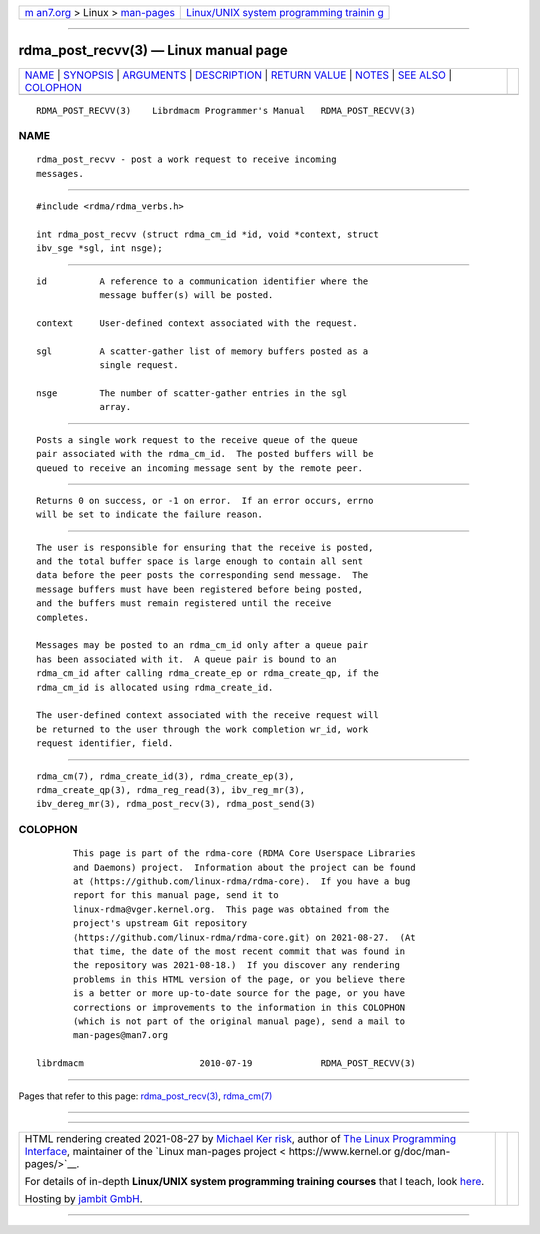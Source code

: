 .. container:: page-top

.. container:: nav-bar

   +----------------------------------+----------------------------------+
   | `m                               | `Linux/UNIX system programming   |
   | an7.org <../../../index.html>`__ | trainin                          |
   | > Linux >                        | g <http://man7.org/training/>`__ |
   | `man-pages <../index.html>`__    |                                  |
   +----------------------------------+----------------------------------+

--------------

rdma_post_recvv(3) — Linux manual page
======================================

+-----------------------------------+-----------------------------------+
| `NAME <#NAME>`__ \|               |                                   |
| `SYNOPSIS <#SYNOPSIS>`__ \|       |                                   |
| `ARGUMENTS <#ARGUMENTS>`__ \|     |                                   |
| `DESCRIPTION <#DESCRIPTION>`__ \| |                                   |
| `RETURN VALUE <#RETURN_VALUE>`__  |                                   |
| \| `NOTES <#NOTES>`__ \|          |                                   |
| `SEE ALSO <#SEE_ALSO>`__ \|       |                                   |
| `COLOPHON <#COLOPHON>`__          |                                   |
+-----------------------------------+-----------------------------------+
| .. container:: man-search-box     |                                   |
+-----------------------------------+-----------------------------------+

::

   RDMA_POST_RECVV(3)    Librdmacm Programmer's Manual   RDMA_POST_RECVV(3)

NAME
-------------------------------------------------

::

          rdma_post_recvv - post a work request to receive incoming
          messages.


---------------------------------------------------------

::

          #include <rdma/rdma_verbs.h>

          int rdma_post_recvv (struct rdma_cm_id *id, void *context, struct
          ibv_sge *sgl, int nsge);


-----------------------------------------------------------

::

          id          A reference to a communication identifier where the
                      message buffer(s) will be posted.

          context     User-defined context associated with the request.

          sgl         A scatter-gather list of memory buffers posted as a
                      single request.

          nsge        The number of scatter-gather entries in the sgl
                      array.


---------------------------------------------------------------

::

          Posts a single work request to the receive queue of the queue
          pair associated with the rdma_cm_id.  The posted buffers will be
          queued to receive an incoming message sent by the remote peer.


-----------------------------------------------------------------

::

          Returns 0 on success, or -1 on error.  If an error occurs, errno
          will be set to indicate the failure reason.


---------------------------------------------------

::

          The user is responsible for ensuring that the receive is posted,
          and the total buffer space is large enough to contain all sent
          data before the peer posts the corresponding send message.  The
          message buffers must have been registered before being posted,
          and the buffers must remain registered until the receive
          completes.

          Messages may be posted to an rdma_cm_id only after a queue pair
          has been associated with it.  A queue pair is bound to an
          rdma_cm_id after calling rdma_create_ep or rdma_create_qp, if the
          rdma_cm_id is allocated using rdma_create_id.

          The user-defined context associated with the receive request will
          be returned to the user through the work completion wr_id, work
          request identifier, field.


---------------------------------------------------------

::

          rdma_cm(7), rdma_create_id(3), rdma_create_ep(3),
          rdma_create_qp(3), rdma_reg_read(3), ibv_reg_mr(3),
          ibv_dereg_mr(3), rdma_post_recv(3), rdma_post_send(3)

COLOPHON
---------------------------------------------------------

::

          This page is part of the rdma-core (RDMA Core Userspace Libraries
          and Daemons) project.  Information about the project can be found
          at ⟨https://github.com/linux-rdma/rdma-core⟩.  If you have a bug
          report for this manual page, send it to
          linux-rdma@vger.kernel.org.  This page was obtained from the
          project's upstream Git repository
          ⟨https://github.com/linux-rdma/rdma-core.git⟩ on 2021-08-27.  (At
          that time, the date of the most recent commit that was found in
          the repository was 2021-08-18.)  If you discover any rendering
          problems in this HTML version of the page, or you believe there
          is a better or more up-to-date source for the page, or you have
          corrections or improvements to the information in this COLOPHON
          (which is not part of the original manual page), send a mail to
          man-pages@man7.org

   librdmacm                      2010-07-19             RDMA_POST_RECVV(3)

--------------

Pages that refer to this page:
`rdma_post_recv(3) <../man3/rdma_post_recv.3.html>`__, 
`rdma_cm(7) <../man7/rdma_cm.7.html>`__

--------------

--------------

.. container:: footer

   +-----------------------+-----------------------+-----------------------+
   | HTML rendering        |                       | |Cover of TLPI|       |
   | created 2021-08-27 by |                       |                       |
   | `Michael              |                       |                       |
   | Ker                   |                       |                       |
   | risk <https://man7.or |                       |                       |
   | g/mtk/index.html>`__, |                       |                       |
   | author of `The Linux  |                       |                       |
   | Programming           |                       |                       |
   | Interface <https:     |                       |                       |
   | //man7.org/tlpi/>`__, |                       |                       |
   | maintainer of the     |                       |                       |
   | `Linux man-pages      |                       |                       |
   | project <             |                       |                       |
   | https://www.kernel.or |                       |                       |
   | g/doc/man-pages/>`__. |                       |                       |
   |                       |                       |                       |
   | For details of        |                       |                       |
   | in-depth **Linux/UNIX |                       |                       |
   | system programming    |                       |                       |
   | training courses**    |                       |                       |
   | that I teach, look    |                       |                       |
   | `here <https://ma     |                       |                       |
   | n7.org/training/>`__. |                       |                       |
   |                       |                       |                       |
   | Hosting by `jambit    |                       |                       |
   | GmbH                  |                       |                       |
   | <https://www.jambit.c |                       |                       |
   | om/index_en.html>`__. |                       |                       |
   +-----------------------+-----------------------+-----------------------+

--------------

.. container:: statcounter

   |Web Analytics Made Easy - StatCounter|

.. |Cover of TLPI| image:: https://man7.org/tlpi/cover/TLPI-front-cover-vsmall.png
   :target: https://man7.org/tlpi/
.. |Web Analytics Made Easy - StatCounter| image:: https://c.statcounter.com/7422636/0/9b6714ff/1/
   :class: statcounter
   :target: https://statcounter.com/
